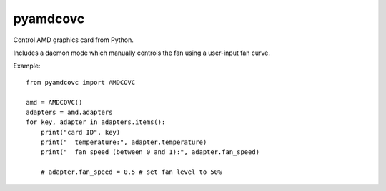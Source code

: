 
pyamdcovc
=========

Control AMD graphics card from Python.

Includes a daemon mode which manually controls the fan using a
user-input fan curve.

Example::

    from pyamdcovc import AMDCOVC

    amd = AMDCOVC()
    adapters = amd.adapters
    for key, adapter in adapters.items():
        print("card ID", key)
        print("  temperature:", adapter.temperature)
        print("  fan speed (between 0 and 1):", adapter.fan_speed)

        # adapter.fan_speed = 0.5 # set fan level to 50%

